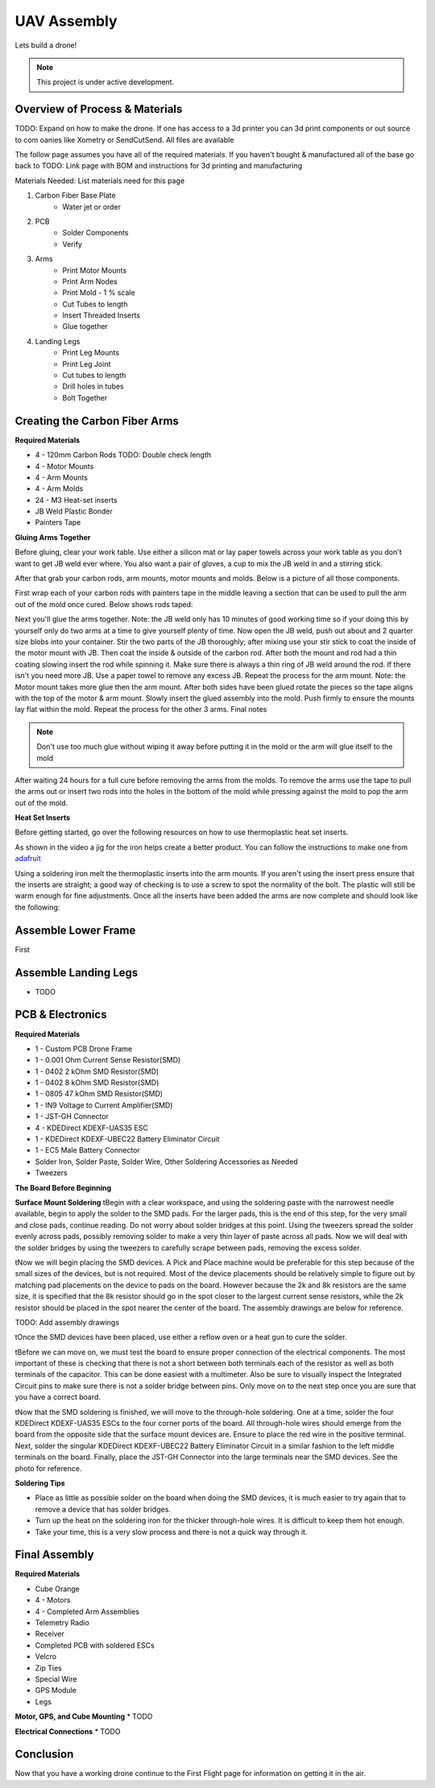 UAV Assembly
====================

Lets build a drone!

.. note::

   This project is under active development.

Overview of Process & Materials
~~~~~~~~~~~~~~~~~~~~~~~~~~~~~~~~~~~~~
TODO: Expand on how to make the drone. If one has access to a 3d printer you can 3d print components or out source to com
oanies like Xometry or SendCutSend. All files are available


The follow page assumes you have all of the required materials. If you haven't bought & manufactured all of the base
go back to TODO: Link page with BOM and instructions for 3d printing and manufacturing

Materials Needed:
List materials need for this page

#. Carbon Fiber Base Plate
    * Water jet or order

#. PCB
    * Solder Components
    * Verify

#. Arms
    * Print Motor Mounts
    * Print Arm Nodes
    * Print Mold - 1 % scale
    * Cut Tubes to length
    * Insert Threaded Inserts
    * Glue together


#. Landing Legs
    * Print Leg Mounts
    * Print Leg Joint
    * Cut tubes to length
    * Drill holes in tubes
    * Bolt Together



Creating the Carbon Fiber Arms
~~~~~~~~~~~~~~~~~~~~~~~~~~~~~~~~~~~~~

**Required Materials**

* 4 - 120mm Carbon Rods TODO: Double check length
* 4 - Motor Mounts
* 4 - Arm Mounts
* 4 - Arm Molds
* 24 - M3 Heat-set inserts
* JB Weld Plastic Bonder
* Painters Tape


**Gluing Arms Together**

Before gluing, clear your work table. Use either a silicon mat or lay paper towels across your work table as you don't want
to get JB weld ever where. You also want a pair of gloves, a cup to mix the JB weld in and a stirring stick. 

After that grab your carbon rods, arm mounts, motor mounts and molds. Below is a picture of all those components.

.. image:: images/ArmPrepMaterials.jpg
  :width: 400
  :alt: Prep materials for arm gluing

First wrap each of your carbon rods with painters tape in the middle leaving a section that can be used to pull the arm out
of the mold once cured. Below shows rods taped:

.. image:: images/TapedCarbonRods.jpg
  :width: 300
  :alt: Taped Carbon Rods

Next you'll glue the arms together. Note: the JB weld only has 10 minutes of good working time so if your doing this by yourself
only do two arms at a time to give yourself plenty of time. Now open the JB weld, push out about and 2 quarter size blobs into your container. 
Stir the two parts of the JB thoroughly; after mixing use your stir stick to coat the inside of the motor mount with JB. Then coat the inside 
& outside of the carbon rod. After both the mount and rod had a thin coating slowing insert the rod while spinning it. Make sure there is always 
a thin ring of JB weld around the rod. If there isn't you need more JB. Use a paper towel to remove any excess JB. Repeat the process for the arm
mount. Note: the Motor mount takes more glue then the arm mount. After both sides have been glued rotate the pieces so the tape aligns with the 
top of the motor & arm mount. Slowly insert the glued assembly into the mold. Push firmly to ensure the mounts lay flat within the mold. Repeat the process
for the other 3 arms. Final notes

.. note::

  Don't use too much glue without wiping it away before putting it in the mold or the arm will glue itself to the mold

.. image:: images/GluedArmsinMold.jpg
  :width: 400
  :alt: Glued Arms in Molds

After waiting 24 hours for a full cure before removing the arms from the molds. To remove the arms use the tape to pull the arms out or
insert two rods into the holes in the bottom of the mold while pressing against the mold to pop the arm out of the mold.

**Heat Set Inserts**

Before getting started, go over the following resources on how to use thermoplastic heat set inserts. 

..  youtube:: hwq15qH-4x4
    :width: 100%

As shown in the video a jig for the iron helps create a better product. You can follow the instructions 
to make one from `adafruit <https://learn.adafruit.com/heat-set-rig?view=all>`_


Using a soldering iron melt the thermoplastic inserts into the arm mounts. If you aren't using the insert press ensure that the inserts are straight; a good way of checking
is to use a screw to spot the normality of the bolt. The plastic will still be warm enough for fine adjustments. Once all the inserts have been 
added the arms are now complete and should look like the following:

.. image:: images/ArmInserts.jpg
  :width: 400
  :alt: Thermoplastic inserts added to arm mounts


Assemble Lower Frame
~~~~~~~~~~~~~~~~~~~~~~

First 

.. image:: images/LowerFrameMaterials.jpg
  :width: 400
  :alt: Glued Arms in Molds

.. image:: images/MountedArm.jpg
  :width: 400
  :alt: Glued Arms in Molds


Assemble Landing Legs
~~~~~~~~~~~~~~~~~~~~~~
* TODO

PCB & Electronics
~~~~~~~~~~~~~~~~~~~~
**Required Materials**

* 1 - Custom PCB Drone Frame
* 1 - 0.001 Ohm Current Sense Resistor(SMD)
* 1 - 0402 2 kOhm SMD Resistor(SMD)
* 1 - 0402 8 kOhm SMD Resistor(SMD)
* 1 - 0805 47 kOhm SMD Resistor(SMD)
* 1 - IN9 Voltage to Current Amplifier(SMD)
* 1 - JST-GH Connector
* 4 - KDEDirect KDEXF-UAS35 ESC
* 1 - KDEDirect KDEXF-UBEC22 Battery Eliminator Circuit
* 1 - EC5 Male Battery Connector
* Solder Iron, Solder Paste, Solder Wire, Other Soldering Accessories as Needed
* Tweezers

**The Board Before Beginning**

.. image:: images/BlurryBlank.jpg
  :width: 300
  :alt: The Blank Board


**Surface Mount Soldering**
\tBegin with a clear workspace, and using the soldering paste with the narrowest needle available, begin to apply the solder to the SMD pads. For the larger pads, 
this is the end of this step, for the very small and close pads, continue reading. Do not worry about solder bridges at this point. Using the tweezers spread
the solder evenly across pads, possibly removing solder to make a very thin layer of paste across all pads. Now we will deal with the solder bridges by using the 
tweezers to carefully scrape between pads, removing the excess solder. 

.. image:: images/SolderOnBoard.jpg
  :width: 300
  :alt: Solder paste on the board before the devices are placed. It may not look pretty, but note there are no solder bridges.

\tNow we will begin placing the SMD devices. A Pick and Place machine would be preferable for this step because of the small sizes of the devices, but is not
required. Most of the device placements should be relatively simple to figure out by matching pad placements on the device to pads on the board. However because the
2k and 8k resistors are the same size, it is specified that the 8k resistor should go in the spot closer to the largest current sense resistors, while the 2k resistor
should be placed in the spot nearer the center of the board. The assembly drawings are below for reference.

TODO: Add assembly drawings

\tOnce the SMD devices have been placed, use either a reflow oven or a heat gun to cure the solder.

.. image:: images/FinishedSMD.jpg
  :width: 300
  :alt: The Board with Completed SMD Soldering

\tBefore we can move on, we must test the board to ensure proper connection of the electrical components. The most important of these is checking that there is not a short
between both terminals each of the resistor as well as both terminals of the capacitor. This can be done easiest with a multimeter. Also be sure to visually inspect the Integrated
Circuit pins to make sure there is not a solder bridge between pins. Only move on to the next step once you are sure that you have a correct board.

\tNow that the SMD soldering is finished, we will move to the through-hole soldering. One at a time, solder the four KDEDirect KDEXF-UAS35 ESCs to the four corner ports of
the board. All through-hole wires should emerge from the board from the opposite side that the surface mount devices are. Ensure to place the red wire in the positive terminal. 
Next, solder the singular KDEDirect KDEXF-UBEC22 Battery Eliminator Circuit in a similar fashion to the left middle terminals on the board. Finally, place the JST-GH Connector
into the large terminals near the SMD devices. See the photo for reference.

.. image:: images/InProgressThruHole.jpg
  :width: 300
  :alt: Through-hole soldering in progress with 1 ESC and the battery connector put into place.

.. image:: images/CompletedThruHole.jpg
  :width: 300
  :alt: Completed through-hole board with the battery eliminator circuit on the left.

**Soldering Tips**

* Place as little as possible solder on the board when doing the SMD devices, it is much easier to try again that to remove a device that has solder bridges.
* Turn up the heat on the soldering iron for the thicker through-hole wires. It is difficult to keep them hot enough.
* Take your time, this is a very slow process and there is not a quick way through it.


Final Assembly
~~~~~~~~~~~~~~~~~~~~~~~~~~~~~~~~~~~~~

**Required Materials**

* Cube Orange
* 4 - Motors
* 4 - Completed Arm Assemblies
* Telemetry Radio
* Receiver
* Completed PCB with soldered ESCs
* Velcro
* Zip Ties 
* Special Wire
* GPS Module
* Legs



**Motor, GPS, and Cube Mounting**
* TODO





**Electrical Connections**
* TODO



Conclusion
~~~~~~~~~~~~~~~~~~~~~~~~~~~~~~~~~~~~~
Now that you have a working drone continue to the First Flight page for information on getting it in the air.







